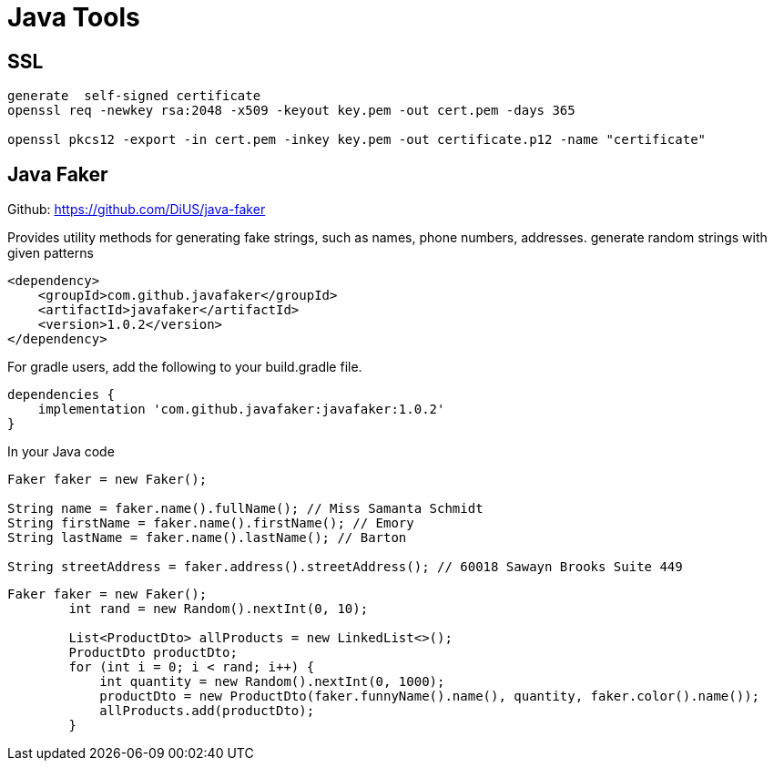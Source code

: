 = Java Tools
:figures: 19-tools

== SSL

[,console]
----
generate  self-signed certificate
openssl req -newkey rsa:2048 -x509 -keyout key.pem -out cert.pem -days 365

openssl pkcs12 -export -in cert.pem -inkey key.pem -out certificate.p12 -name "certificate"
----

== Java Faker

Github: https://github.com/DiUS/java-faker

Provides utility methods for generating fake strings, such as names, phone numbers, addresses. generate random strings with given patterns

[,xml]
----
<dependency>
    <groupId>com.github.javafaker</groupId>
    <artifactId>javafaker</artifactId>
    <version>1.0.2</version>
</dependency>
----

For gradle users, add the following to your build.gradle file.

[,groovy]
----
dependencies {
    implementation 'com.github.javafaker:javafaker:1.0.2'
}
----

In your Java code

[,java]
----
Faker faker = new Faker();

String name = faker.name().fullName(); // Miss Samanta Schmidt
String firstName = faker.name().firstName(); // Emory
String lastName = faker.name().lastName(); // Barton

String streetAddress = faker.address().streetAddress(); // 60018 Sawayn Brooks Suite 449
----

[,java]
----
Faker faker = new Faker();
        int rand = new Random().nextInt(0, 10);

        List<ProductDto> allProducts = new LinkedList<>();
        ProductDto productDto;
        for (int i = 0; i < rand; i++) {
            int quantity = new Random().nextInt(0, 1000);
            productDto = new ProductDto(faker.funnyName().name(), quantity, faker.color().name());
            allProducts.add(productDto);
        }
----
